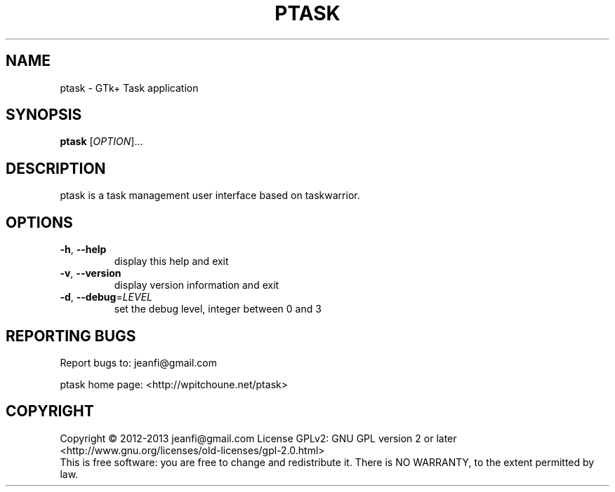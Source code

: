 .\" DO NOT MODIFY THIS FILE!  It was generated by help2man 1.46.2.
.TH PTASK "1" "November 2014" "ptask 0.0.9" "User Commands"
.SH NAME
ptask \- GTk+ Task application
.SH SYNOPSIS
.B ptask
[\fI\,OPTION\/\fR]...
.SH DESCRIPTION
ptask is a task management user interface based on taskwarrior.
.SH OPTIONS
.TP
\fB\-h\fR, \fB\-\-help\fR
display this help and exit
.TP
\fB\-v\fR, \fB\-\-version\fR
display version information and exit
.TP
\fB\-d\fR, \fB\-\-debug\fR=\fI\,LEVEL\/\fR
set the debug level, integer between 0 and 3
.SH "REPORTING BUGS"
Report bugs to: jeanfi@gmail.com
.PP
ptask home page: <http://wpitchoune.net/ptask>
.SH COPYRIGHT
Copyright \(co 2012\-2013 jeanfi@gmail.com
License GPLv2: GNU GPL version 2 or later <http://www.gnu.org/licenses/old\-licenses/gpl\-2.0.html>
.br
This is free software: you are free to change and  redistribute it.
There is NO WARRANTY, to the extent permitted by law.
